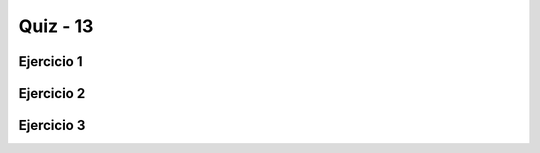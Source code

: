 =========
Quiz - 13
=========

.. |br| raw:: html

   <br />


Ejercicio 1
-----------

.. activecode:: q13_1
   :nocodelens:

   A. fim_igual |br|
   Dada uma lista de strings, retorna o número de strings |br|
   com tamanho >= 2 onde o primeiro e o último caracteres são iguais |br|

   ~~~~
   def fim_igual(words):

       

   ====
   from unittest.gui import TestCaseGui

   class myTests(TestCaseGui):

       def testOne(self):
           
           self.assertEqual(fim_igual(['aba', 'xyz', 'aa', 'x', 'bbb']), 3,"Esperado: 3")
           self.assertEqual(fim_igual(['', 'x', 'xy', 'xyx', 'xx']), 2,"Esperado: 2")
           self.assertEqual(fim_igual(['aaa', 'be', 'abc', 'hello']), 1,"Esperado: 1")
              

   myTests().main()


Ejercicio 2
-----------

.. activecode:: q13_2
   :nocodelens:

   B. x_antes |br|
   Dada uma lista de strings retorna uma lista onde todos os elementos |br|
   que começam com x ficam sorteados antes  |br|
   Exemplo ['mix', 'xyz', 'apple', 'xanadu', 'aardvark'] retorna |br|
   ['xanadu', 'xyz', 'aardvark', 'apple', 'mix'] |br|
   Dica: monte duas listas separadas e junte-as no final |br|

   ~~~~
   def x_antes(words):

       

   ====
   from unittest.gui import TestCaseGui

   class myTests(TestCaseGui):

       def testOne(self):
           
           self.assertEqual(x_antes(['bbb', 'ccc', 'axx', 'xzz', 'xaa']),['xaa', 'xzz', 'axx', 'bbb', 'ccc'],"Esperado: ['xaa', 'xzz', 'axx', 'bbb', 'ccc']")
           self.assertEqual(x_antes(['ccc', 'bbb', 'aaa', 'xcc', 'xaa']),['xaa', 'xcc', 'aaa', 'bbb', 'ccc'],"Esperado: ['xaa', 'xcc', 'aaa', 'bbb', 'ccc']")
           self.assertEqual(x_antes(['mix', 'xyz', 'apple', 'xanadu', 'aardvark']),['xanadu', 'xyz', 'aardvark', 'apple', 'mix'],"Esperado: ['xanadu', 'xyz', 'aardvark', 'apple', 'mix']")
              

   myTests().main


Ejercicio 3
-----------

.. activecode:: q13_3
   :nocodelens:

   C. sort_last |br|
   Dada uma lista de tuplas não vazias retorna uma tupla ordenada |br|
   por ordem crescente do último elemento |br| 
   Exemplo [(1, 7), (1, 3), (3, 4, 5), (2, 2)] retorna |br|
   [(2, 2), (1, 3), (3, 4, 5), (1, 7)] |br|
   Dica: use key=função que você definiu e que retorna o último elemento |br|


   ~~~~
   def sort_last(tuples):

       

   ====
   from unittest.gui import TestCaseGui

   class myTests(TestCaseGui):

       def testOne(self):
           
           self.assertEqual(sort_last([(1, 3), (3, 2), (2, 1)]),[(2, 1), (3, 2), (1, 3)],"Esperado: [(2, 1), (3, 2), (1, 3)]")
           self.assertEqual(sort_last([(2, 3), (1, 2), (3, 1)]),[(3, 1), (1, 2), (2, 3)],"Esperado: [(3, 1), (1, 2), (2, 3)]")
           self.assertEqual(sort_last([(1, 7), (1, 3), (3, 4, 5), (2, 2)]),[(2, 2), (1, 3), (3, 4, 5), (1, 7)],"Esperado: [(2, 2), (1, 3), (3, 4, 5), (1, 7)]")



   myTests().main()
